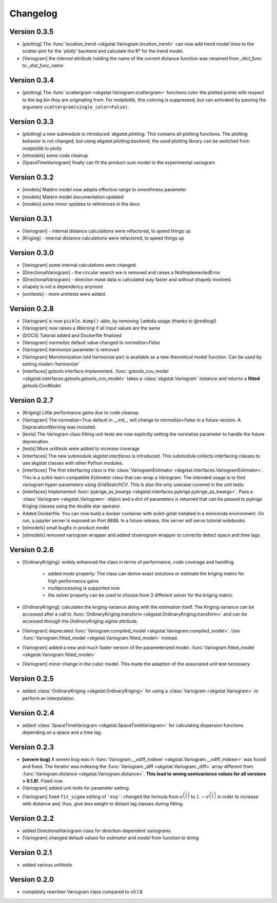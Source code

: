 =========
Changelog
=========

Version 0.3.5
=============
- [plotting] The :func:`location_trend <skgstat.Variogram.location_trend>` can now add 
  trend model lines to the scatter plot for the `'plotly'` backend and calculate the 
  R² for the trend model.
- [Variogram] the *internal* attribute holding the name of the current distance function
  was renamed from `_dict_func` to `_dist_func_name`

Version 0.3.4
=============
- [plotting] The :func:`scattergram <skgstat.Variogram.scattergram>` 
  functions color the plotted points with respect to the lag bin they
  are originating from. For `matplotlib`, this coloring is suppressed, but can activated by 
  passing the argument ``scattergram(single_color=False)``.

Version 0.3.3
=============

- [plotting] a new submodule is introduced: `skgstat.plotting`. This contains all plotting functions. 
  The plotting behavior is not changed, but using `skgstat.plotting.backend`, the used plotting library
  can be switched from `matplotlib` to `plotly`
- [stmodels] some code cleanup
- [SpaceTimeVariogram] finally can fit the product-sum model to the experimental variogram

Version 0.3.2
=============
- [models] Matérn model now adapts effective range to smoothness parameter
- [models] Matérn model documentation updated
- [models] some minor updates to references in the docs

Version 0.3.1
=============

- [Variogram] - internal distance calculations were refactored, to speed things up
- [Kriging] - internal distance calculations were refactored, to speed things up

Version 0.3.0
=============

- [Variogram] some internal calculations were changed.
- [DirectionalVariogram] - the circular search are is removed and raises a NotImplementedError
- [DirectionalVariogram] - direction mask data is calculated way faster and without shapely involved.
- shapely is not a dependency anymore
- [unittests] - more unittests were added.

Version 0.2.8
=============

- [Variogram] is now ``pickle.dump()``-able, by removing ``lambda`` usage (thanks to @redhog!)
- [Variogram] now raises a `Warning` if all input values are the same
- [DOCS] Tutorial added and Dockerfile finalized
- [Variogram] `normalize` default value changed to `normalize=False`
- [Variogram] `harmonize` parameter is removed
- [Variogram] Monotonization (old harmonize par) is available as a new
  theoretical model function. Can be used by setting `model='harmonize'`
- [interfaces] gstools interface implemented. 
  :func:`gstools_cov_model <skgstat.interfaces.gstools.gstools_cov_model>`
  takes a :class:`skgstat.Variogram` instance and returns a **fitted** 
  `gstools.CovModel`. 

Version 0.2.7
=============

- [Kriging] Little performance gains due to code cleanup.
- [Variogram] The `normalize=True` default in `__init__` will change to 
  `normalize=False` in a future version. A DeprecationWarning was included.
- [tests] The Variogram class fitting unit tests are now explicitly setting 
  the normalize parameter to handle the future deprecation.
- [tests] More unittests were added to increase coverage
- [interfaces] The new submodule `skgstat.interfaces` is introduced. This 
  submodule collects interfacing classes to use skgstat classes with other 
  Python modules.
- [interfaces] The first interfacing class is the 
  :class:`VariogramEstimator <skgstat.interfaces.VariogramEstimator>`. This 
  is a scikit-learn compatible `Estimator` class that can wrap a `Variogram`. 
  The intended usage is to find variogram hyper-parameters using `GridSearchCV`.
  This is also the only usecase covered in the unit tests.
- [interfaces] Implemented 
  :func:`pykrige_as_kwargs <skgstat.interfaces.pykrige.pykrige_as_kwargs>`. 
  Pass a :class:`Variogram <skgstat.Variogram>` object and a dict of parameters 
  is returned that can be passed to pykrige Kriging classes using the double 
  star operator.
- Added Dockerfile. You can now build a docker container with scikit-gstat 
  installed in a miniconda environment. On run, a jupyter server is exposed on
  Port 8888. In a future release, this server will serve tutorial notebooks.
- [stmodels] small bugfix in product model
- [stmodels] removed variogram wrapper and added stvariogram wrapper to 
  correctly detect space and time lags

Version 0.2.6
=============
- [OrdinaryKriging]: widely enhanced the class in terms of performance, code
  coverage and handling.

    - added `mode` property: The class can derive exact solutions or estimate
      the kriging matrix for high performance gains
    - multiprocessing is supported now
    - the `solver` property can be used to choose from 3 different solver for
      the kriging matrix.

- [OrdinaryKriging]: calculates the kriging variance along with the estimation itself.
  The Kriging variance can be accessed after a call to 
  :func:`OrdinaryKriging.transform <skgstat.OrdinaryKriging.transform>` and can be 
  accessed through the `OrdinaryKriging.sigma` attribute. 
- [Variogram] deprecated
  :func:`Variogram.compiled_model <skgstat.Variogram.compiled_model>`. Use
  :func:`Variogram.fitted_model <skgstat.Variogram.fitted_model>` instead.
- [Variogram] added a new and much faster version of the parameterized model:
  :func:`Variogram.fitted_model <skgstat.Variogram.fitted_model>`
- [Variogram] minor change in the cubic model. This made the adaption of the 
  associated unit test necessary. 

Version 0.2.5
=============
- added :class:`OrdinaryKriging <skgstat.OrdinaryKriging>` for using a
  :class:`Variogram <skgstat.Variogram>` to perform an interpolation.

Version 0.2.4
=============

- added :class:`SpaceTimeVariogram <skgstat.SpaceTimeVariogram>` for
  calculating dispersion functions depending on a space and a time lag.

Version 0.2.3
=============

- **[severe bug]** A severe bug was in
  :func:`Variogram.__vdiff_indexer <skgstat.Variogram.__vdiff_indexer>` was
  found and fixed. The iterator was indexing the
  :func:`Variogram._diff <skgstat.Variogram._diff>` array different from
  :func:`Variogram.distance <skgstat.Variogram.distance>`. **This lead to
  wrong semivariance values for all versions > 0.1.8!**. Fixed now.
- [Variogram] added unit tests for parameter setting
- [Variogram] fixed ``fit_sigma`` setting of ``'exp'``: changed the formula
  from :math:`e^{\left(\frac{1}{x}\right)}` to
  :math:`1. - e^{\left(\frac{1}{x}\right)}` in order to increase with
  distance and, thus, give less weight to distant lag classes during fitting.

Version 0.2.2
=============

- added DirectionalVariogram class for direction-dependent variograms
- [Variogram] changed default values for `estimator` and `model` from
  function to string

Version 0.2.1
=============

- added various unittests

Version 0.2.0
=============

- completely rewritten Variogram class compared to v0.1.8